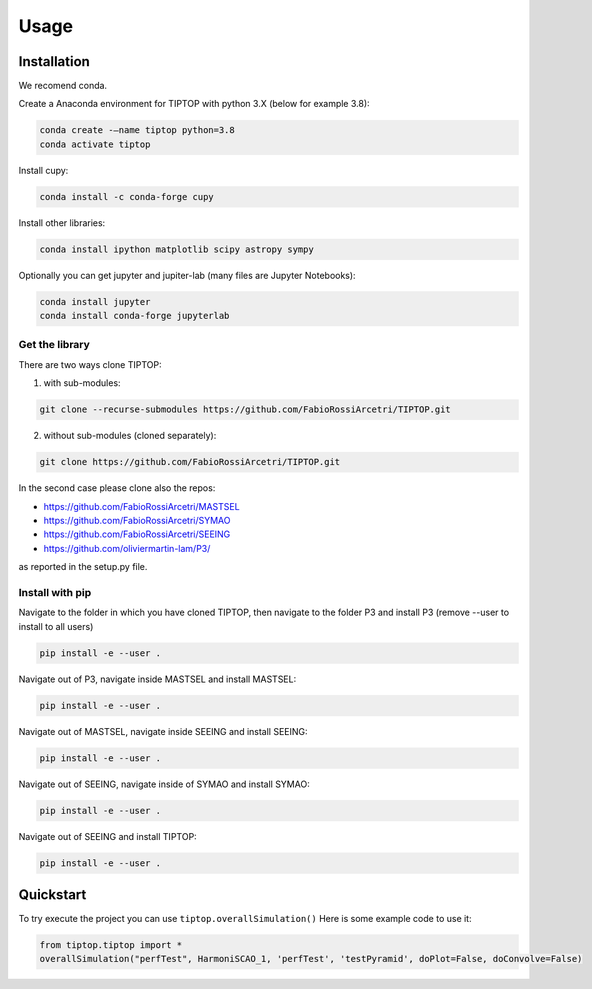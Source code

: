 Usage
=====


.. _installation:

Installation
------------

We recomend conda.

Create a Anaconda environment for TIPTOP with python 3.X (below for example 3.8):

.. code-block:: console

   conda create -–name tiptop python=3.8
   conda activate tiptop

Install cupy:

.. code-block:: console

   conda install -c conda-forge cupy

Install other libraries:

.. code-block:: console

   conda install ipython matplotlib scipy astropy sympy


Optionally you can get jupyter and jupiter-lab (many files are Jupyter Notebooks):

.. code-block:: console

   conda install jupyter
   conda install conda-forge jupyterlab


Get the library
^^^^^^^^^^^^^^^

There are two ways clone TIPTOP:

1. with sub-modules:

.. code-block:: console

   git clone --recurse-submodules https://github.com/FabioRossiArcetri/TIPTOP.git

2. without sub-modules (cloned separately):

.. code-block:: console

   git clone https://github.com/FabioRossiArcetri/TIPTOP.git

In the second case please clone also the repos:

- https://github.com/FabioRossiArcetri/MASTSEL
- https://github.com/FabioRossiArcetri/SYMAO
- https://github.com/FabioRossiArcetri/SEEING
- https://github.com/oliviermartin-lam/P3/

as reported in the setup.py file.

Install with pip
^^^^^^^^^^^^^^^^

Navigate to the folder in which you have cloned TIPTOP, then navigate to the folder P3 and install P3 (remove --user to install to all users)

.. code-block:: console

   pip install -e --user .

Navigate out of P3, navigate inside MASTSEL and install MASTSEL:

.. code-block:: console

   pip install -e --user .

Navigate out of MASTSEL, navigate inside SEEING and install SEEING:

.. code-block:: console

   pip install -e --user .

Navigate out of SEEING, navigate inside of SYMAO and install SYMAO:

.. code-block:: console

   pip install -e --user .

Navigate out of SEEING and install TIPTOP:

.. code-block:: console

   pip install -e --user .


Quickstart
----------

To try execute the project you can use ``tiptop.overallSimulation()``
Here is some example code to use it:

.. code-block::

   from tiptop.tiptop import *
   overallSimulation("perfTest", HarmoniSCAO_1, 'perfTest', 'testPyramid', doPlot=False, doConvolve=False)




